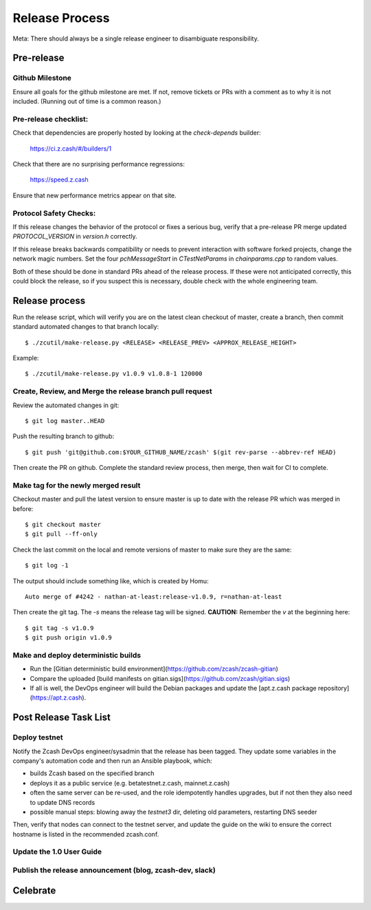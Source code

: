 Release Process
====================
Meta: There should always be a single release engineer to disambiguate responsibility.

Pre-release
-----------
Github Milestone
~~~~~~~~~~~~~~~~
Ensure all goals for the github milestone are met. If not, remove tickets
or PRs with a comment as to why it is not included. (Running out of time
is a common reason.)

Pre-release checklist:
~~~~~~~~~~~~~~~~~~~~~~
Check that dependencies are properly hosted by looking at the `check-depends` builder:

  https://ci.z.cash/#/builders/1

Check that there are no surprising performance regressions:

  https://speed.z.cash

Ensure that new performance metrics appear on that site.

Protocol Safety Checks:
~~~~~~~~~~~~~~~~~~~~~~~
If this release changes the behavior of the protocol or fixes a serious
bug, verify that a pre-release PR merge updated `PROTOCOL_VERSION` in
`version.h` correctly.

If this release breaks backwards compatibility or needs to prevent
interaction with software forked projects, change the network magic
numbers. Set the four `pchMessageStart` in `CTestNetParams` in
`chainparams.cpp` to random values.

Both of these should be done in standard PRs ahead of the release
process. If these were not anticipated correctly, this could block the
release, so if you suspect this is necessary, double check with the
whole engineering team.

Release process
---------------
Run the release script, which will verify you are on the latest clean
checkout of master, create a branch, then commit standard automated
changes to that branch locally::

    $ ./zcutil/make-release.py <RELEASE> <RELEASE_PREV> <APPROX_RELEASE_HEIGHT>

Example::

    $ ./zcutil/make-release.py v1.0.9 v1.0.8-1 120000

Create, Review, and Merge the release branch pull request
~~~~~~~~~~~~~~~~~~~~~~~~~~~~~~~~~~~~~~~~~~~~~~~~~~~~~~~~~
Review the automated changes in git::

    $ git log master..HEAD

Push the resulting branch to github::

    $ git push 'git@github.com:$YOUR_GITHUB_NAME/zcash' $(git rev-parse --abbrev-ref HEAD)

Then create the PR on github. Complete the standard review process,
then merge, then wait for CI to complete.

Make tag for the newly merged result
~~~~~~~~~~~~~~~~~~~~~~~~~~~~~~~~~~~~
Checkout master and pull the latest version to ensure master is up to date with the release PR which was merged in before::

    $ git checkout master
    $ git pull --ff-only

Check the last commit on the local and remote versions of master to make sure they are the same::

    $ git log -1

The output should include something like, which is created by Homu::

    Auto merge of #4242 - nathan-at-least:release-v1.0.9, r=nathan-at-least

Then create the git tag. The `-s` means the release tag will be
signed. **CAUTION:** Remember the `v` at the beginning here::

    $ git tag -s v1.0.9
    $ git push origin v1.0.9

Make and deploy deterministic builds
~~~~~~~~~~~~~~~~~~~~~~~~~~~~~~~~~~~~
- Run the [Gitian deterministic build environment](https://github.com/zcash/zcash-gitian)
- Compare the uploaded [build manifests on gitian.sigs](https://github.com/zcash/gitian.sigs)
- If all is well, the DevOps engineer will build the Debian packages and update the
  [apt.z.cash package repository](https://apt.z.cash).

Post Release Task List
-----------------------
Deploy testnet
~~~~~~~~~~~~~~
Notify the Zcash DevOps engineer/sysadmin that the release has been tagged. They update some variables in the company's automation code and then run an Ansible playbook, which:

* builds Zcash based on the specified branch
* deploys it as a public service (e.g. betatestnet.z.cash, mainnet.z.cash)
* often the same server can be re-used, and the role idempotently handles upgrades, but if not then they also need to update DNS records
* possible manual steps: blowing away the `testnet3` dir, deleting old parameters, restarting DNS seeder

Then, verify that nodes can connect to the testnet server, and update the guide on the wiki to ensure the correct hostname is listed in the recommended zcash.conf.

Update the 1.0 User Guide
~~~~~~~~~~~~~~~~~~~~~~~~~
Publish the release announcement (blog, zcash-dev, slack)
~~~~~~~~~~~~~~~~~~~~~~~~~~~~~~~~~~~~~~~~~~~~~~~~~~~~~~~~~
Celebrate
---------
